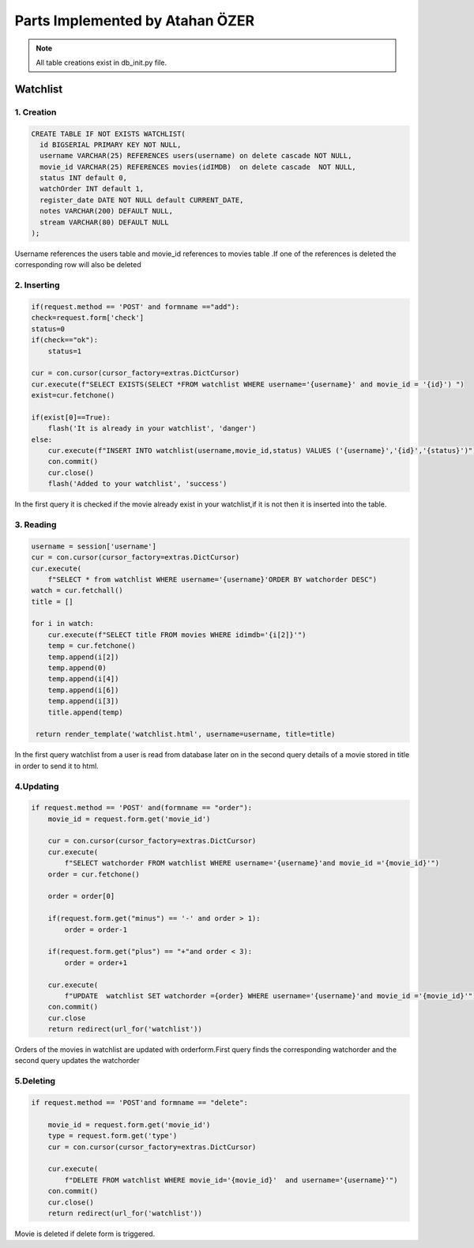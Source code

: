 Parts Implemented by Atahan ÖZER
================================
.. note:: All table creations exist in db_init.py file.

**************
Watchlist 
**************

1. Creation
~~~~~~~~~~~~~~~~~~~~~~~~

.. code-block:: sql

    CREATE TABLE IF NOT EXISTS WATCHLIST(
      id BIGSERIAL PRIMARY KEY NOT NULL,
      username VARCHAR(25) REFERENCES users(username) on delete cascade NOT NULL,
      movie_id VARCHAR(25) REFERENCES movies(idIMDB)  on delete cascade  NOT NULL,
      status INT default 0,
      watchOrder INT default 1,
      register_date DATE NOT NULL default CURRENT_DATE,
      notes VARCHAR(200) DEFAULT NULL,
      stream VARCHAR(80) DEFAULT NULL 
    );

Username references the users table and movie_id references to movies table .If one of the references is deleted the corresponding row will also be deleted


2. Inserting
~~~~~~~~~~~~~~~~~~~~~~~~

.. code-block:: python
    
        if(request.method == 'POST' and formname =="add"):
        check=request.form['check']
        status=0
        if(check=="ok"):
            status=1
        
        cur = con.cursor(cursor_factory=extras.DictCursor) 
        cur.execute(f"SELECT EXISTS(SELECT *FROM watchlist WHERE username='{username}' and movie_id = '{id}') ")
        exist=cur.fetchone()
        
        if(exist[0]==True): 
            flash('It is already in your watchlist', 'danger')
        else:
            cur.execute(f"INSERT INTO watchlist(username,movie_id,status) VALUES ('{username}','{id}','{status}')")
            con.commit()
            cur.close()
            flash('Added to your watchlist', 'success')
            
In the first query it is checked if the movie already exist in your watchlist,if it is not then it is inserted into the table.


3. Reading
~~~~~~~~~~~~~~~~~~~~~~~~

.. code-block:: python

    username = session['username']
    cur = con.cursor(cursor_factory=extras.DictCursor)
    cur.execute(
        f"SELECT * from watchlist WHERE username='{username}'ORDER BY watchorder DESC")
    watch = cur.fetchall()
    title = []

    for i in watch:
        cur.execute(f"SELECT title FROM movies WHERE idimdb='{i[2]}'")
        temp = cur.fetchone()
        temp.append(i[2])
        temp.append(0)
        temp.append(i[4])
        temp.append(i[6])
        temp.append(i[3])
        title.append(temp)

     return render_template('watchlist.html', username=username, title=title)
     
In the first query  watchlist from a user  is read from database later on in the second query details of a movie stored in title in order to send it to html.

4.Updating
~~~~~~~~~~~~~~~~~~~~~~~~

.. code-block:: python

    if request.method == 'POST' and(formname == "order"):
        movie_id = request.form.get('movie_id')

        cur = con.cursor(cursor_factory=extras.DictCursor)
        cur.execute(
            f"SELECT watchorder FROM watchlist WHERE username='{username}'and movie_id ='{movie_id}'")
        order = cur.fetchone()

        order = order[0]

        if(request.form.get("minus") == '-' and order > 1):
            order = order-1

        if(request.form.get("plus") == "+"and order < 3):
            order = order+1

        cur.execute(
            f"UPDATE  watchlist SET watchorder ={order} WHERE username='{username}'and movie_id ='{movie_id}'")
        con.commit()
        cur.close
        return redirect(url_for('watchlist'))

Orders of the movies in watchlist are updated with orderform.First query finds the corresponding watchorder and the second query updates the watchorder

5.Deleting 
~~~~~~~~~~~~~~~~~~~~~~~~

.. code-block:: python
    
    if request.method == 'POST'and formname == "delete":

        movie_id = request.form.get('movie_id')
        type = request.form.get('type')
        cur = con.cursor(cursor_factory=extras.DictCursor)

        cur.execute(
            f"DELETE FROM watchlist WHERE movie_id='{movie_id}'  and username='{username}'")
        con.commit()
        cur.close()
        return redirect(url_for('watchlist'))
        
Movie is deleted if delete form is triggered.
